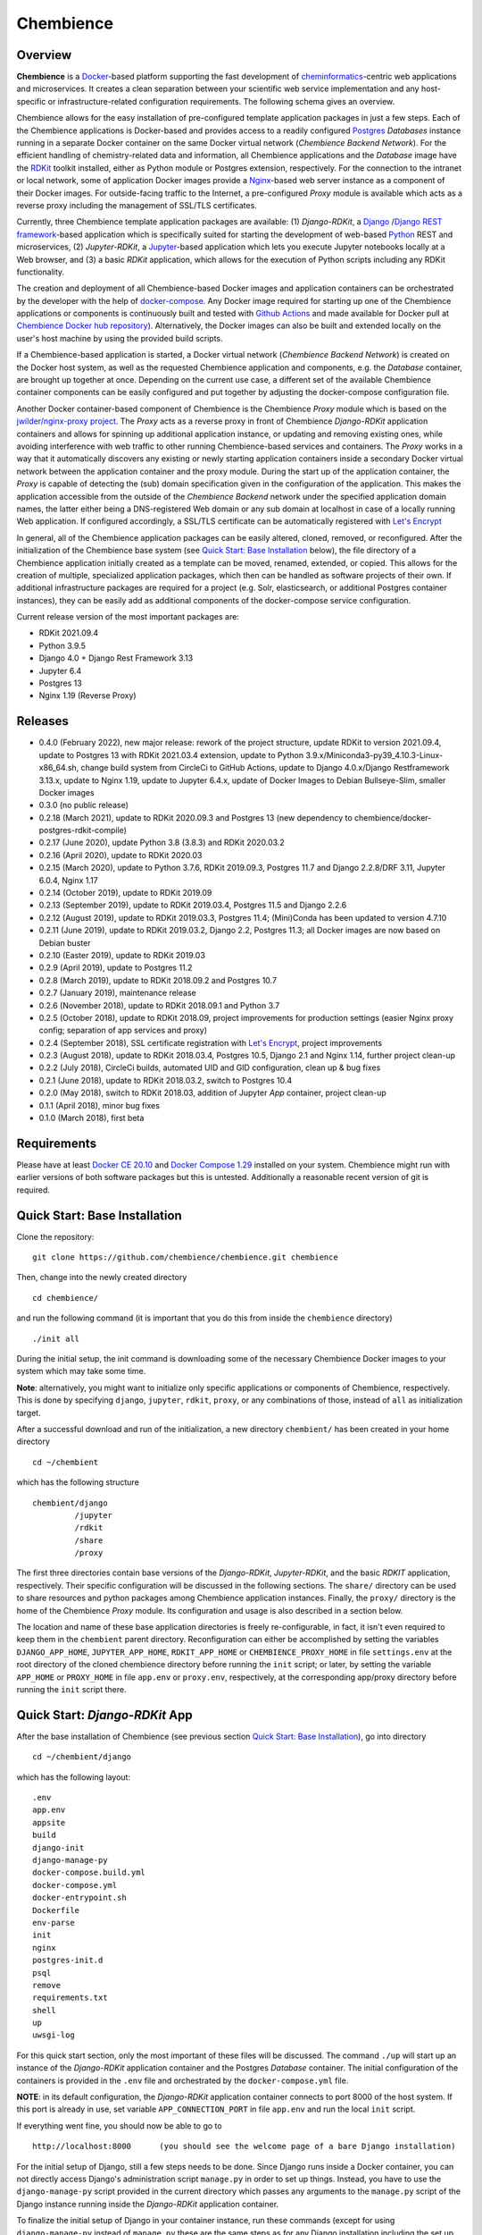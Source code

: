 Chembience
==========

.. image:: https://github.com/chembience/chembience/actions/workflows/build_and_publish.yml/badge.svg?branch=ci
    :target: https://github.com/chembience/chembience/actions

.. image:: https://zenodo.org/badge/124780116.svg
   :target: https://zenodo.org/badge/latestdoi/124780116

.. image:: https://img.shields.io/github/release/chembience/chembience.svg
   :target: https://img.shields.io/github/release/chembience/chembience.svg

.. image:: https://img.shields.io/github/license/chembience/chembience.svg
   :target: https://img.shields.io/github/license/chembience/chembience.svg

Overview
--------

**Chembience** is a `Docker <https://docs.docker.com/>`_-based platform supporting the fast development of
`cheminformatics <https://en.wikipedia.org/wiki/Cheminformatics>`_-centric web applications and microservices.
It creates a clean separation between your scientific web service implementation and any host-specific or
infrastructure-related configuration requirements. The following schema gives an overview.

.. image:: docs/_images/chembience.svg

Chembience allows for the easy installation of pre-configured template application packages in just a few steps.
Each of the Chembience applications is Docker-based and provides access to a readily configured
`Postgres <https://www.postgresql.org/>`_ *Databases* instance running in a separate Docker container
on the same Docker virtual network (*Chembience Backend Network*). For the efficient handling of
chemistry-related data and information, all Chembience applications and the *Database* image have the
`RDKit <http://www.rdkit.org/>`_ toolkit installed, either as Python module or Postgres extension, respectively.
For the connection to the intranet or local network, some of application Docker images provide a
`Nginx <https://www.nginx.com>`_-based web server instance as a component of their Docker images.
For outside-facing traffic to the Internet, a pre-configured *Proxy* module is available which acts as a reverse proxy
including the management of SSL/TLS certificates.

Currently, three Chembience template application packages are available:
(1) *Django-RDKit*, a `Django <https://www.djangoproject.com/>`_ /`Django REST framework <https://www.django-rest-framework.org/>`_-based
application which is specifically suited for starting the development of web-based `Python <https://www.python.org/>`_
REST and microservices, (2) *Jupyter-RDKit*, a `Jupyter <https://www.jupyter.org/>`_-based application which lets you
execute Jupyter notebooks locally at a Web browser, and (3) a basic *RDKit* application, which allows for the execution
of Python scripts including any RDKit functionality.

The creation and deployment of all Chembience-based Docker images and application containers can be orchestrated by the
developer with the help of `docker-compose <https://docs.docker.com/compose/>`_. Any Docker image required for starting
up one of the Chembience applications or components is continuously built and tested with
`Github Actions <https://github.com/chembience/chembience/actions>`_ and made available for Docker pull at
`Chembience Docker hub repository <https://hub.docker.com/u/chembience/>`_). Alternatively,
the Docker images can also be built and extended locally on the user's host machine by using the provided build scripts.

If a Chembience-based application is started, a Docker virtual network (*Chembience Backend Network*) is created on the
Docker host system, as well as the requested Chembience application and components, e.g. the *Database* container,
are brought up together at once. Depending on the current use case, a different set of the available Chembience
container components can be easily configured and put together by adjusting the docker-compose configuration file.

Another Docker container-based component of Chembience is the Chembience *Proxy* module which is based on the
`jwilder/nginx-proxy project <https://github.com/jwilder/nginx-proxy>`_. The *Proxy* acts as a reverse proxy in front of
Chembience *Django-RDKit* application containers and allows for spinning up additional application instance, or
updating and removing existing ones, while avoiding interference with web traffic to other running Chembience-based
services and containers. The *Proxy* works in a way that it automatically discovers any existing or newly starting
application containers inside a secondary Docker virtual network between the application container and
the proxy module. During the start up of the application container, the *Proxy* is capable of detecting the (sub) domain
specification given in the configuration of the application. This makes the application accessible from the
outside of the *Chembience Backend* network under the specified application domain names, the latter either being a
DNS-registered Web domain or any sub domain at localhost in case of a locally running Web application. If configured
accordingly, a SSL/TLS certificate can be automatically registered with `Let's Encrypt <https://letsencrypt.org/>`_

In general, all of the Chembience application packages can be easily altered, cloned, removed, or reconfigured. After
the initialization of the Chembience base system (see `Quick Start: Base Installation`_ below), the file directory of
a Chembience application initially created as a template can be moved, renamed, extended, or copied. This allows for
the creation of multiple, specialized application packages, which then can be handled as software projects of their own.
If additional infrastructure packages are required for a project (e.g. Solr, elasticsearch, or additional Postgres
container instances), they can be easily add as additional components of the docker-compose service configuration.

Current release version of the most important packages are:

* RDKit 2021.09.4
* Python 3.9.5
* Django 4.0 + Django Rest Framework 3.13
* Jupyter 6.4
* Postgres 13
* Nginx 1.19 (Reverse Proxy)

Releases
--------

- 0.4.0 (February 2022), new major release: rework of the project structure, update RDKit to version 2021.09.4, update to Postgres 13 with RDKit 2021.03.4 extension, update to Python 3.9.x/Miniconda3-py39_4.10.3-Linux-x86_64.sh, change build system from CircleCi to GitHub Actions, update to Django 4.0.x/Django Restframework 3.13.x, update to Nginx 1.19, update to Jupyter 6.4.x, update of Docker Images to Debian Bullseye-Slim, smaller Docker images
- 0.3.0 (no public release)
- 0.2.18 (March 2021), update to RDKit 2020.09.3 and Postgres 13 (new dependency to chembience/docker-postgres-rdkit-compile)
- 0.2.17 (June 2020), update Python 3.8 (3.8.3) and RDKit 2020.03.2
- 0.2.16 (April 2020), update to RDKit 2020.03
- 0.2.15 (March 2020), update to Python 3.7.6, RDKit 2019.09.3, Postgres 11.7 and Django 2.2.8/DRF 3.11, Jupyter 6.0.4, Nginx 1.17
- 0.2.14 (October 2019), update to RDKit 2019.09
- 0.2.13 (September 2019), update to RDKit 2019.03.4, Postgres 11.5 and Django 2.2.6
- 0.2.12 (August 2019), update to RDKit 2019.03.3, Postgres 11.4; (Mini)Conda has been updated to version 4.7.10
- 0.2.11 (June 2019), update to RDKit 2019.03.2, Django 2.2, Postgres 11.3; all Docker images are now based on Debian buster
- 0.2.10 (Easter 2019), update to RDKit 2019.03
- 0.2.9 (April 2019), update to Postgres 11.2
- 0.2.8 (March 2019), update to RDKit 2018.09.2 and Postgres 10.7
- 0.2.7 (January 2019), maintenance release
- 0.2.6 (November 2018), update to RDKit 2018.09.1 and Python 3.7
- 0.2.5 (October 2018), update to RDKit 2018.09, project improvements for production settings (easier Nginx proxy config; separation of app services and proxy)
- 0.2.4 (September 2018), SSL certificate registration with `Let's Encrypt <https://letsencrypt.org/>`_, project improvements
- 0.2.3 (August 2018), update to RDKit 2018.03.4, Postgres 10.5, Django 2.1 and Nginx 1.14, further project clean-up
- 0.2.2 (July 2018), CircleCi builds, automated UID and GID configuration, clean up & bug fixes
- 0.2.1 (June 2018), update to RDKit 2018.03.2, switch to Postgres 10.4
- 0.2.0 (May 2018), switch to RDKit 2018.03, addition of Jupyter *App* container, project clean-up
- 0.1.1 (April 2018), minor bug fixes
- 0.1.0 (March 2018), first beta

Requirements
------------

Please have at least `Docker CE 20.10 <https://docs.docker.com/engine/installation/>`_
and `Docker Compose 1.29 <https://docs.docker.com/compose/install/>`_ installed on your system. Chembience might run
with earlier versions of both software packages but this is untested. Additionally a reasonable recent version of git
is required.


Quick Start: Base Installation
------------------------------

Clone the repository::

    git clone https://github.com/chembience/chembience.git chembience

Then, change into the newly created directory ::

    cd chembience/

and run the following command (it is important that you do this from inside the ``chembience`` directory) ::

    ./init all

During the initial setup, the init command is downloading some of the necessary Chembience Docker images to your system
which may take some time.

**Note**: alternatively, you might want to initialize only specific applications or components of Chembience,
respectively. This is done by specifying ``django``, ``jupyter``, ``rdkit``, ``proxy``, or any combinations of those,
instead of ``all`` as initialization target.

After a successful download and run of the initialization, a new directory ``chembient/`` has
been created in your home directory ::

    cd ~/chembient

which has the following structure ::

    chembient/django
             /jupyter
             /rdkit
             /share
             /proxy

The first three directories contain base versions of the *Django-RDKit*, *Jupyter-RDKit*, and the basic *RDKIT*
application, respectively.  Their specific configuration will be discussed in the following sections.
The ``share/`` directory can be used to share resources and python packages among Chembience application instances.
Finally, the ``proxy/`` directory is the home of the Chembience *Proxy* module. Its configuration and usage is also
described in a section below.

The location and name of these base application directories is freely re-configurable, in fact, it isn't even required
to keep them in the ``chembient`` parent directory. Reconfiguration can either be accomplished by setting the variables
``DJANGO_APP_HOME``, ``JUPYTER_APP_HOME``, ``RDKIT_APP_HOME`` or ``CHEMBIENCE_PROXY_HOME`` in file ``settings.env`` at
the root directory of the cloned chembience directory before running the ``init`` script; or later, by setting the
variable ``APP_HOME`` or ``PROXY_HOME`` in file ``app.env`` or ``proxy.env``, respectively, at the corresponding app/proxy
directory before running the ``init`` script there.


Quick Start: *Django-RDKit* App
--------------------------------

After the base installation of Chembience (see previous section `Quick Start: Base Installation`_), go into
directory ::

    cd ~/chembient/django

which has the following layout: ::

    .env
    app.env
    appsite
    build
    django-init
    django-manage-py
    docker-compose.build.yml
    docker-compose.yml
    docker-entrypoint.sh
    Dockerfile
    env-parse
    init
    nginx
    postgres-init.d
    psql
    remove
    requirements.txt
    shell
    up
    uwsgi-log

For this quick start section, only the most important of these files will be discussed. The command ``./up`` will start
up an instance of the  *Django-RDKit* application container and the Postgres *Database* container. The initial
configuration of the containers is provided in the ``.env`` file and orchestrated by the ``docker-compose.yml`` file.

**NOTE**: in its default configuration, the *Django-RDKit* application container connects to port 8000 of the host system.
If this port is already in use, set variable ``APP_CONNECTION_PORT`` in file ``app.env`` and run the local ``init`` script.

If everything went fine, you should now be able to go to ::

    http://localhost:8000      (you should see the welcome page of a bare Django installation)

For the initial setup of Django, still a few steps needs to be done. Since Django runs inside a Docker container, you can
not directly access Django's administration script ``manage.py`` in order to set up things. Instead, you have to use
the ``django-manage-py`` script provided in the current directory which passes any arguments to the ``manage.py`` script
of the Django instance running inside the *Django-RDKit* application container.

To finalize the initial setup of Django in your container instance, run these commands (except for using
``django-manage-py`` instead of ``manage.py`` these are the same steps as for any Django installation including the
set up of Django's admin pages) ::

    ./django-manage-py migrate           (creates the initial Django database tables)
    ./django-manage-py createsuperuser   (will prompt you to create a Django superuser account)
    ./django-manage-py collectstatic     (adds all media (css, js, templates) for the Django admin application; creates a ``static/`` directory in the django directory)

After running these commands you should be able to go to ::

    http://localhost:8000/admin

and login into the Django admin application with the just set up account and password.

** Note**: since Chembience 0.4.0 a shortcut script ``django-init`` is provided which runs the three above commands at
once and creates a superuser with default password ``Django0Django0`` if no superuseruser account has been created
before. ::

    ./django-init   (then go to http://localhost:8000/admin)

From here, you can start the development of your own Django application. The basic Django project installation can
be found in the local ``appsite`` directory. If you already know how to develop apps with Django framework, this should
look familiar to you. If not, go to the `official Django tutorial <https://docs.djangoproject.com/en/4.0/intro/tutorial01/>`_ as a
starting point (you can jump there to section *Creating the Polls app* because anything before this step is already
done, also the database setup sections can be skipped). Because the ``appsite`` directory is bind-mounted by Docker
into the Django-RDKit application container, any changes are immediately active inside the container
and the web service you are developing (if not, touch directory ``appsite``; for some changes in ``appsite/appsite`` and
Django's ``settings.py``, a container restart might be necessary by running ``docker-compose restart``. Check also the
nginx and uwsgi configuration in directory ``~/chembient/django/nginx``).

In order to remove the whole Chembience stack of the *Django-RDKit* application and *Database* container down again, use
the ``remove`` script::

    ./remove  (WARNING: This will remove anything including the content of the database.)

If you just want to shutdown the application without loss of data and for a later restart, use the ``stop`` script::

    ./stop  (later restart with ./up again)

Generally, if you are familiar with ``docker-compose``, all life-circle commands of docker-compose should work as
expected. For changes in the configuration of the *Django-RDKit* application, edit file ``app.env`` accordingly and run
the local ``init`` script::

    ./init      (after editing file 'app.env')

If you need additional python packages not present in the default Chembience *Django-RDKit* application, add them to file
``requirements.txt`` and run::

    ./build

This will build a new local Docker image with the required packages added.

Quick Start: *Jupyter App*
--------------------------

After the initial installation of Chembience (see previous section `Quick Start: Base Installation`_), go into directory ::

    cd ~/chembient/jupyter

which has the following layout: ::

    .env
    app.env
    build
    docker-compose.build.yml
    docker-compose.yml
    docker-entrypoint.sh
    Dockerfile
    env-parse
    init
    jupyter
    jupyter_notebook_config.py
    nginx
    notebooks
    postgres-init.d
    psql
    remove
    requirements.txt
    shell
    stop
    up

For this quick start section, only the most important of these files will be discussed. The command ``./up`` will start
up an instance of the  *Jupyter-RDKit* application container and the Postgres *Database* container. The initial
configuration of the containers is provided in the ``.env`` file and orchestrated by the ``docker-compose.yml`` file.

**NOTE**: in its default configuration, the *Jupyter-RDKit* application container connects to port 8001 of the host system.
If this port is already in use, set variable ``APP_CONNECTION_PORT`` in file ``app.env`` and run the local ``init`` script.

If everything went fine, you should now be able to go to ::

    http://localhost:8001       (you should see the login page of the Jupyter notebook server)

Login to the Jupyter notebook server with the password ``Jupyter0``. If you know Jupyter, everything should look familiar
to you now. If you are new to Jupyter, you can find the `documentation here <http://jupyter-notebook.readthedocs.io/>`_.
Since Jupyter runs inside a Docker container, its ``jupyter`` command is not accessible directly; instead you have to
use the ``jupyter`` script inside the *Juypter-RDKit* application directory which will pass all subcommands into the
running container::

    ./jupyter [subcommands]

If you want to add and run existing Jupyter notebooks to the *Juypter-RDKit* application, you need to place them in
directory::

    ~chembient/jupyter/notebooks

Likewise, if you create new Jupyter notebooks in the *Jupyter-RDKit* application and safe them, you will find them at
this directory.

For connecting to the database, do the following (if you use an unchanged Chembience configuration, use the shown
database connection parameters verbatim, they are not just placeholders):

.. code-block:: python

    import psycopg2
    import pprint

    conn_string = "host='db' dbname='chembience' user='chembience' password='Chembience0'"
    conn = psycopg2.connect(conn_string)
    cursor = conn.cursor()

    # rdkit extension installed?
    cursor.execute("select * from pg_extension")
    extensions = cursor.fetchall()
    pprint.pprint(extensions)


In order to remove the whole Chembience stack of the *Jupyter-RDKit* application and *Database* container down again, use the
``remove`` script::

    ./remove  (**WARNING**: This will remove anything including the content of the database.)

If you just want to shutdown the application without loss of data and for a later restart, use the ``stop`` script::

    ./stop  (later restart with ./up again)

Generally, if you are familiar with ``docker-compose``, all life-circle commands of docker-compose should work as
expected. For changes in the configuration of the *Jupyter-RDKit* application, edit file ``app.env`` accordingly and run
the local ``init`` script::

    ./init      (after editing file 'app.env')

If you need additional python packages not present in the default Chembience *Jupyter-RDKit*, add them to file
``requirements.txt`` and run::

    ./build

This will build a new local Docker image with the required packages added.


Quick Start: RDKit Template App
-------------------------------

After the quick start installation of Chembience (see section `Quick Start: Base Installation`_), go into directory ::

    cd ~/chembient/rdkit

You will see the following layout::

    .env
    app.env
    build
    docker-compose.build.yml
    docker-compose.yml
    docker-entrypoint.sh
    Dockerfile
    env-parse
    init
    postgres-init.d
    psql
    remove
    requirements.txt
    run
    script.py
    shell
    stop
    up

For this quick start section, only the most important of these files will be discussed. The ``./up`` command will start
up the database and the *RDKIT* application executing a regular interactive python shell. For connecting to
the database, do the following (if you use an unchanged Chembience configuration, use the shown database connection
parameters verbatim, they are not just placeholders):

.. code-block:: python

    import psycopg2
    import pprint

    conn_string = "host='db' dbname='chembience' user='chembience' password='Chembience0'"
    conn = psycopg2.connect(conn_string)
    cursor = conn.cursor()

    # rdkit extension installed?
    cursor.execute("select * from pg_extension")
    extensions = cursor.fetchall()
    pprint.pprint(extensions)

If you use the ``./run`` command, it does the same without starting an interactive shell, however, it will pass any
command line arguments to the Python interpreter running in the *RDKit* application container. The Python interpreter
has the current application directory (``~/chembience/rdkit``) available on its PYTHONPATH, i.e. if you add a script
named script.py to the RDKit *App* directory you can run it like this::

    ./run script.py

The same is true for any python module or package put into the ``~/chembience/share`` directory.

For changes in the configuration of the *RDKit* application container, edit file ``app.env`` accordingly and run the
local script ``init``::

    ./init      (after editing file 'app.env')


Quick Start: Proxy
------------------

Beginning with Chembience version 0.2.4, the *Proxy* container is not started as part of the Django anymore. Instead,
it has to be started separately. If Chembience is used in default configuration, go into directory ::

    cd ~/chembient/proxy

and use the ``up-without-letsencrypt`` script there ::

    ./up-without-letsencrypt

This will make the *Proxy* available at ::

    http://localhost        (don't worry, the reverse proxy will report with *503 Service Temporarily Unavailable* there)

The *Proxy* will connect to port 80 and 443 of the host system. If these ports are in use, adjust
variable ``CHEMBIENCE_PROXY_EXTERNAL_PORT`` and ``CHEMBIENCE_PROXY_EXTERNAL_SSL_PORT`` at the file ``proxy.env``
and run the local ``init`` script: ::

    ./init      (after editing file 'proxy.env')

before using ``./up-without-letsencrypt``. If a basic Chembience *Django-RDKit* application instance is running,
it also should be available from the *Proxy* now (if this doesn't work, your local network configuration might not allow
for resolving subdomains) ::

    http://django.localhost

Please note that using the *Proxy* isn't necessary when using Chembience just for development purpose.

Using the Proxy in production setting and with HTTP
----------------------------------------------------

As a prerequisite, your DNS-registered domain (e.g. www.example.com) has to be set up properly with your domain provider.
Unfortunately it is hard to give a general description here.

Bring the proxy up as described in the `Quick Start: Proxy`_ section. The port, the *Proxy* is connecting to, needs to
be set to an outside-accessible port on your public web server/host (usually port 80).

Additionally, before any *Django-RDKit* application is brought up, the variable ``APP_VIRTUAL_HOSTNAME`` in
the ``app.env`` file of the Django application has to be set to the URL-domain, e.g. "www.example.com" (**Note**: don't
forget to run the init script of the Django application if the APP_VIRTUAL_HOSTNAME had to be changed).

Using the Proxy in production setting and with HTTPS
----------------------------------------------------

As a prerequisite, your DNS-registered domain (e.g. www.example.com) has to be set up properly with your domain provider.
Unfortunately it is hard to give a general description here.

For HTTPS access, the *Proxy* container has to be started from ::

    cd ~/chembient/proxy

and the command::

    ./up

The ports the *Proxy* is connecting to need to be set to an outside-accessible port on your public web server/host
(usually port 80 and 443).

Additionally, before any Chembience *Django-RDKit* application is brought up, set both the variable
``APP_VIRTUAL_HOSTNAME`` and ``LETSENCRYPT_HOST`` in the ``app.env`` file of the Django application to your URL-domain,
e.g. "www.example.com" (**Note**: don't forget to run the init script of the Django application if any changes have
been made to the configuration).
Also, specify variable ``LETSENCRYPT_EMAIL`` there. For a test run, keep variable ``LETSENCRYPT_TEST`` to ``true`` and
check with ``docker-compose logs`` in directory ``~/chembient/proxy`` for error messages. For the final registration run
set ``LETSENCRYPT_TEST`` to ``false``. Also consult `this page <https://github.com/JrCs/docker-letsencrypt-nginx-proxy-companion>`_
for further advice (the package described there is used for Chembience SSL support, however, for an initial set-up of
Chembience no further configuration is required)

Bugs, Comments and anything else
--------------------------------

For any bug reports, comments or suggestion please use the tools here at Github or contact me by email.

Markus Sitzmann, 2022-02-22
